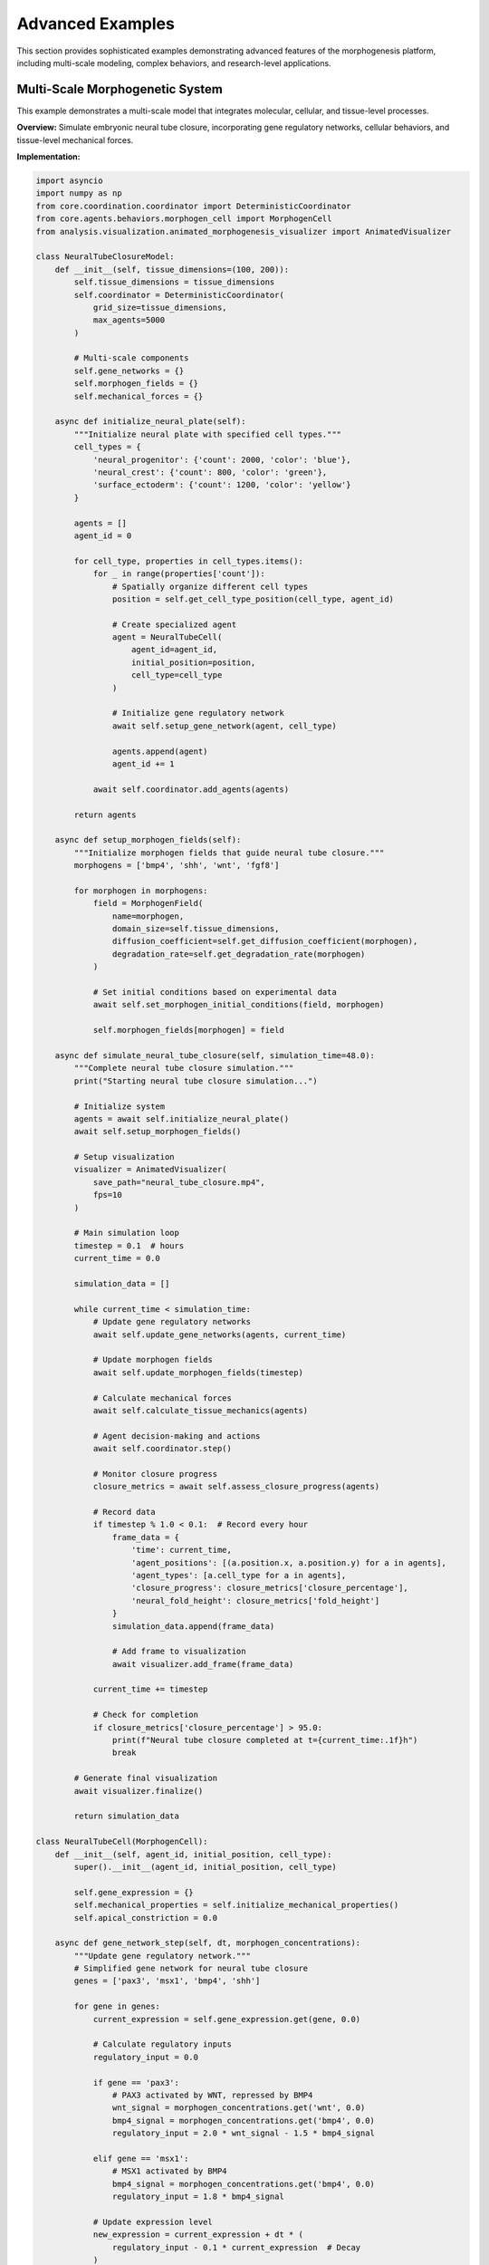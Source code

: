 Advanced Examples
=================

This section provides sophisticated examples demonstrating advanced features of the morphogenesis platform, including multi-scale modeling, complex behaviors, and research-level applications.

Multi-Scale Morphogenetic System
---------------------------------

This example demonstrates a multi-scale model that integrates molecular, cellular, and tissue-level processes.

**Overview:**
Simulate embryonic neural tube closure, incorporating gene regulatory networks, cellular behaviors, and tissue-level mechanical forces.

**Implementation:**

.. code-block:: python

   import asyncio
   import numpy as np
   from core.coordination.coordinator import DeterministicCoordinator
   from core.agents.behaviors.morphogen_cell import MorphogenCell
   from analysis.visualization.animated_morphogenesis_visualizer import AnimatedVisualizer

   class NeuralTubeClosureModel:
       def __init__(self, tissue_dimensions=(100, 200)):
           self.tissue_dimensions = tissue_dimensions
           self.coordinator = DeterministicCoordinator(
               grid_size=tissue_dimensions,
               max_agents=5000
           )

           # Multi-scale components
           self.gene_networks = {}
           self.morphogen_fields = {}
           self.mechanical_forces = {}

       async def initialize_neural_plate(self):
           """Initialize neural plate with specified cell types."""
           cell_types = {
               'neural_progenitor': {'count': 2000, 'color': 'blue'},
               'neural_crest': {'count': 800, 'color': 'green'},
               'surface_ectoderm': {'count': 1200, 'color': 'yellow'}
           }

           agents = []
           agent_id = 0

           for cell_type, properties in cell_types.items():
               for _ in range(properties['count']):
                   # Spatially organize different cell types
                   position = self.get_cell_type_position(cell_type, agent_id)

                   # Create specialized agent
                   agent = NeuralTubeCell(
                       agent_id=agent_id,
                       initial_position=position,
                       cell_type=cell_type
                   )

                   # Initialize gene regulatory network
                   await self.setup_gene_network(agent, cell_type)

                   agents.append(agent)
                   agent_id += 1

               await self.coordinator.add_agents(agents)

           return agents

       async def setup_morphogen_fields(self):
           """Initialize morphogen fields that guide neural tube closure."""
           morphogens = ['bmp4', 'shh', 'wnt', 'fgf8']

           for morphogen in morphogens:
               field = MorphogenField(
                   name=morphogen,
                   domain_size=self.tissue_dimensions,
                   diffusion_coefficient=self.get_diffusion_coefficient(morphogen),
                   degradation_rate=self.get_degradation_rate(morphogen)
               )

               # Set initial conditions based on experimental data
               await self.set_morphogen_initial_conditions(field, morphogen)

               self.morphogen_fields[morphogen] = field

       async def simulate_neural_tube_closure(self, simulation_time=48.0):
           """Complete neural tube closure simulation."""
           print("Starting neural tube closure simulation...")

           # Initialize system
           agents = await self.initialize_neural_plate()
           await self.setup_morphogen_fields()

           # Setup visualization
           visualizer = AnimatedVisualizer(
               save_path="neural_tube_closure.mp4",
               fps=10
           )

           # Main simulation loop
           timestep = 0.1  # hours
           current_time = 0.0

           simulation_data = []

           while current_time < simulation_time:
               # Update gene regulatory networks
               await self.update_gene_networks(agents, current_time)

               # Update morphogen fields
               await self.update_morphogen_fields(timestep)

               # Calculate mechanical forces
               await self.calculate_tissue_mechanics(agents)

               # Agent decision-making and actions
               await self.coordinator.step()

               # Monitor closure progress
               closure_metrics = await self.assess_closure_progress(agents)

               # Record data
               if timestep % 1.0 < 0.1:  # Record every hour
                   frame_data = {
                       'time': current_time,
                       'agent_positions': [(a.position.x, a.position.y) for a in agents],
                       'agent_types': [a.cell_type for a in agents],
                       'closure_progress': closure_metrics['closure_percentage'],
                       'neural_fold_height': closure_metrics['fold_height']
                   }
                   simulation_data.append(frame_data)

                   # Add frame to visualization
                   await visualizer.add_frame(frame_data)

               current_time += timestep

               # Check for completion
               if closure_metrics['closure_percentage'] > 95.0:
                   print(f"Neural tube closure completed at t={current_time:.1f}h")
                   break

           # Generate final visualization
           await visualizer.finalize()

           return simulation_data

   class NeuralTubeCell(MorphogenCell):
       def __init__(self, agent_id, initial_position, cell_type):
           super().__init__(agent_id, initial_position, cell_type)

           self.gene_expression = {}
           self.mechanical_properties = self.initialize_mechanical_properties()
           self.apical_constriction = 0.0

       async def gene_network_step(self, dt, morphogen_concentrations):
           """Update gene regulatory network."""
           # Simplified gene network for neural tube closure
           genes = ['pax3', 'msx1', 'bmp4', 'shh']

           for gene in genes:
               current_expression = self.gene_expression.get(gene, 0.0)

               # Calculate regulatory inputs
               regulatory_input = 0.0

               if gene == 'pax3':
                   # PAX3 activated by WNT, repressed by BMP4
                   wnt_signal = morphogen_concentrations.get('wnt', 0.0)
                   bmp4_signal = morphogen_concentrations.get('bmp4', 0.0)
                   regulatory_input = 2.0 * wnt_signal - 1.5 * bmp4_signal

               elif gene == 'msx1':
                   # MSX1 activated by BMP4
                   bmp4_signal = morphogen_concentrations.get('bmp4', 0.0)
                   regulatory_input = 1.8 * bmp4_signal

               # Update expression level
               new_expression = current_expression + dt * (
                   regulatory_input - 0.1 * current_expression  # Decay
               )

               self.gene_expression[gene] = max(0.0, new_expression)

       async def mechanical_behavior_step(self):
           """Update mechanical behavior based on gene expression."""
           # Apical constriction based on gene expression
           pax3_level = self.gene_expression.get('pax3', 0.0)
           if pax3_level > 0.5 and self.cell_type == 'neural_progenitor':
               # Increase apical constriction
               self.apical_constriction = min(1.0, self.apical_constriction + 0.01)

               # Apply constriction force
               constriction_force = self.calculate_apical_constriction_force()
               await self.apply_force(constriction_force)

       async def cell_fate_decision(self, morphogen_concentrations):
           """Make cell fate decisions based on morphogen gradients."""
           shh_level = morphogen_concentrations.get('shh', 0.0)
           bmp4_level = morphogen_concentrations.get('bmp4', 0.0)

           if self.cell_type == 'neural_progenitor':
               if shh_level > 0.7:
                   # High SHH -> ventral neural fate
                   await self.differentiate_to('ventral_neuron')
               elif bmp4_level > 0.6:
                   # High BMP4 -> neural crest fate
                   await self.differentiate_to('neural_crest')

   # Example usage
   async def run_neural_tube_example():
       model = NeuralTubeClosureModel(tissue_dimensions=(150, 300))

       # Run simulation
       results = await model.simulate_neural_tube_closure(simulation_time=36.0)

       # Analyze results
       closure_times = [data['time'] for data in results
                       if data['closure_progress'] > 90.0]

       if closure_times:
           print(f"Neural tube closure achieved at t={min(closure_times):.1f} hours")
       else:
           print("Neural tube closure not completed within simulation time")

       return results

   # Run the example
   if __name__ == "__main__":
       results = asyncio.run(run_neural_tube_example())

Collective Intelligence Emergence
----------------------------------

This example demonstrates emergent collective intelligence in cellular populations solving complex spatial problems.

**Overview:**
Simulate a population of cells that must collectively solve a maze navigation task through local communication and learning.

**Implementation:**

.. code-block:: python

   from core.agents.behaviors.adaptive_cell import AdaptiveCell
   from core.coordination.spatial_index import SpatialIndex
   import random

   class CollectiveIntelligenceExperiment:
       def __init__(self, maze_size=(50, 50), population_size=200):
           self.maze_size = maze_size
           self.population_size = population_size
           self.maze = self.generate_maze()
           self.coordinator = DeterministicCoordinator(
               grid_size=maze_size,
               max_agents=population_size
           )

       def generate_maze(self):
           """Generate a challenging maze with multiple paths."""
           maze = np.zeros(self.maze_size)

           # Add walls (1 = wall, 0 = open space)
           # Create complex maze structure
           for i in range(self.maze_size[0]):
               for j in range(self.maze_size[1]):
                   if (i % 4 == 0 and j % 4 != 2) or (j % 4 == 0 and i % 4 != 2):
                       maze[i, j] = 1

           # Ensure start and goal are accessible
           maze[0, 0] = 0  # Start position
           maze[-1, -1] = 0  # Goal position

           return maze

       async def initialize_intelligent_swarm(self):
           """Initialize swarm of collectively intelligent cells."""
           agents = []

           for agent_id in range(self.population_size):
               # Start all agents near the maze entrance
               start_positions = [(1, 1), (2, 1), (1, 2), (2, 2)]
               position = random.choice(start_positions)

               agent = CollectiveIntelligenceCell(
                   agent_id=agent_id,
                   initial_position=position,
                   maze=self.maze,
                   goal_position=(self.maze_size[0]-1, self.maze_size[1]-1)
               )

               agents.append(agent)

           await self.coordinator.add_agents(agents)
           return agents

       async def simulate_collective_problem_solving(self, max_time=1000):
           """Simulate collective maze solving."""
           agents = await self.initialize_intelligent_swarm()

           # Metrics to track
           solution_discovery_time = None
           collective_learning_curve = []
           communication_network_evolution = []

           for timestep in range(max_time):
               # Update all agents
               await self.coordinator.step()

               # Analyze collective intelligence metrics
               metrics = await self.analyze_collective_intelligence(agents, timestep)
               collective_learning_curve.append(metrics)

               # Check if solution has been discovered
               if not solution_discovery_time:
                   goal_reached_agents = [a for a in agents if a.reached_goal]
                   if goal_reached_agents:
                       solution_discovery_time = timestep
                       print(f"Solution discovered at timestep {timestep}")

               # Measure communication network
               network_metrics = await self.analyze_communication_network(agents)
               communication_network_evolution.append(network_metrics)

               # Check convergence
               if metrics['collective_efficiency'] > 0.9:
                   print(f"Collective intelligence converged at timestep {timestep}")
                   break

           return {
               'solution_discovery_time': solution_discovery_time,
               'learning_curve': collective_learning_curve,
               'communication_evolution': communication_network_evolution,
               'final_paths': [agent.path_history for agent in agents]
           }

       async def analyze_collective_intelligence(self, agents, timestep):
           """Analyze emergence of collective intelligence."""
           # Path efficiency
           path_efficiencies = []
           for agent in agents:
               if len(agent.path_history) > 1:
                   efficiency = agent.calculate_path_efficiency()
                   path_efficiencies.append(efficiency)

           # Information sharing effectiveness
           shared_knowledge_coverage = await self.calculate_knowledge_coverage(agents)

           # Coordination level
           coordination_score = await self.calculate_coordination_score(agents)

           # Collective intelligence metrics
           metrics = {
               'timestep': timestep,
               'mean_path_efficiency': np.mean(path_efficiencies) if path_efficiencies else 0,
               'knowledge_coverage': shared_knowledge_coverage,
               'coordination_score': coordination_score,
               'collective_efficiency': (
                   np.mean(path_efficiencies) * shared_knowledge_coverage * coordination_score
               ) if path_efficiencies else 0
           }

           return metrics

   class CollectiveIntelligenceCell(AdaptiveCell):
       def __init__(self, agent_id, initial_position, maze, goal_position):
           super().__init__(agent_id, initial_position)
           self.maze = maze
           self.goal_position = goal_position
           self.knowledge_map = {}  # Learned information about maze
           self.pheromone_trails = {}  # Chemical communication
           self.path_history = [initial_position]
           self.reached_goal = False

       async def explore_and_learn(self):
           """Explore maze and learn about structure."""
           # Sense local environment
           local_observations = await self.sense_local_maze_structure()

           # Update knowledge map
           for observation in local_observations:
               position, maze_value = observation
               self.knowledge_map[position] = maze_value

           # Share knowledge with nearby agents
           neighbors = await self.get_neighbors(radius=3)
           for neighbor in neighbors:
               await self.share_knowledge(neighbor)

       async def collective_decision_making(self):
           """Make movement decisions based on collective knowledge."""
           possible_moves = await self.get_valid_moves()

           if not possible_moves:
               return None

           # Evaluate moves based on multiple criteria
           move_scores = {}

           for move in possible_moves:
               new_position = (self.position[0] + move[0], self.position[1] + move[1])

               # Individual knowledge
               individual_score = self.evaluate_move_individual_knowledge(new_position)

               # Collective knowledge
               collective_score = await self.evaluate_move_collective_knowledge(new_position)

               # Pheromone trails
               pheromone_score = self.evaluate_pheromone_trails(new_position)

               # Exploration vs exploitation
               exploration_score = self.evaluate_exploration_value(new_position)

               # Combined score
               total_score = (
                   0.3 * individual_score +
                   0.4 * collective_score +
                   0.2 * pheromone_score +
                   0.1 * exploration_score
               )

               move_scores[move] = total_score

           # Select best move
           best_move = max(move_scores.keys(), key=lambda m: move_scores[m])
           return best_move

       async def deposit_pheromones(self):
           """Deposit chemical trails for communication."""
           # Deposit different types of pheromones
           if self.reached_goal:
               # Success pheromone - very strong
               pheromone_strength = 10.0
               pheromone_type = 'success'
           else:
               # Exploration pheromone - weaker
               distance_to_goal = self.calculate_distance_to_goal()
               pheromone_strength = max(0.1, 2.0 / (1.0 + distance_to_goal))
               pheromone_type = 'exploration'

           await self.coordinator.deposit_pheromone(
               position=self.position,
               pheromone_type=pheromone_type,
               strength=pheromone_strength
           )

       async def adaptive_learning_step(self):
           """Adapt behavior based on experience."""
           # Update path efficiency estimator
           if len(self.path_history) > 10:
               recent_efficiency = self.calculate_recent_path_efficiency()

               if recent_efficiency < self.previous_efficiency:
                   # Decrease exploration, increase exploitation
                   self.exploration_rate *= 0.95
               else:
                   # Increase exploration
                   self.exploration_rate *= 1.05

               self.exploration_rate = np.clip(self.exploration_rate, 0.01, 0.5)

   # Example usage
   async def run_collective_intelligence_example():
       experiment = CollectiveIntelligenceExperiment(
           maze_size=(30, 30),
           population_size=100
       )

       results = await experiment.simulate_collective_problem_solving(max_time=2000)

       print(f"Solution discovered at timestep: {results['solution_discovery_time']}")
       print(f"Final collective efficiency: {results['learning_curve'][-1]['collective_efficiency']:.3f}")

       return results

   # Run the example
   if __name__ == "__main__":
       results = asyncio.run(run_collective_intelligence_example())

Morphogen-Driven Pattern Formation
-----------------------------------

This example demonstrates complex pattern formation using multiple interacting morphogen systems.

**Overview:**
Simulate Drosophila wing disc development with multiple morphogen gradients creating precise spatial patterns.

**Implementation:**

.. code-block:: python

   from core.data.types import Position2D
   from analysis.statistical.descriptive import DescriptiveAnalyzer

   class WingDiscDevelopmentModel:
       def __init__(self, disc_size=(100, 100)):
           self.disc_size = disc_size
           self.morphogens = {}
           self.cells = []
           self.pattern_regions = {}

       async def initialize_wing_disc(self):
           """Initialize wing imaginal disc."""
           # Create morphogen fields
           morphogen_names = ['hedgehog', 'wingless', 'decapentaplegic', 'engrailed']

           for name in morphogen_names:
               morphogen = MorphogenField(
                   name=name,
                   domain_size=self.disc_size,
                   diffusion_coefficient=self.get_morphogen_properties(name)['diffusion'],
                   degradation_rate=self.get_morphogen_properties(name)['degradation']
               )
               self.morphogens[name] = morphogen

           # Initialize cell population
           cell_density = 0.8
           n_cells = int(self.disc_size[0] * self.disc_size[1] * cell_density)

           for cell_id in range(n_cells):
               position = self.generate_random_position_in_disc()
               cell = WingDiscCell(cell_id, position)
               self.cells.append(cell)

           # Set up initial morphogen sources
           await self.establish_initial_morphogen_sources()

       async def establish_initial_morphogen_sources(self):
           """Set up initial morphogen expression patterns."""
           center_x, center_y = self.disc_size[0] // 2, self.disc_size[1] // 2

           # Hedgehog: expressed in posterior compartment
           for i in range(center_x, self.disc_size[0]):
               for j in range(self.disc_size[1]):
                   if self.is_in_disc(i, j):
                       self.morphogens['hedgehog'].set_production_rate((i, j), 1.0)

           # Wingless: expressed along anterior-posterior boundary
           for j in range(self.disc_size[1]):
               if self.is_in_disc(center_x, j):
                   self.morphogens['wingless'].set_production_rate((center_x, j), 0.8)

           # Decapentaplegic: expressed along anterior-posterior boundary
           for i in range(center_x-2, center_x+3):
               for j in range(self.disc_size[1]):
                   if self.is_in_disc(i, j):
                       self.morphogens['decapentaplegic'].set_production_rate((i, j), 0.6)

       async def simulate_wing_development(self, development_time=100):
           """Simulate wing disc development and pattern formation."""
           print("Starting wing disc development simulation...")

           pattern_evolution = []

           for timestep in range(development_time):
               # Update morphogen fields
               for morphogen in self.morphogens.values():
                   await morphogen.step(dt=0.1)

               # Cell fate specification
               await self.update_cell_fates()

               # Cell division and growth
               await self.cell_division_step()

               # Record pattern every 10 timesteps
               if timestep % 10 == 0:
                   pattern_data = await self.analyze_current_pattern()
                   pattern_evolution.append(pattern_data)

                   print(f"Timestep {timestep}: {len(self.pattern_regions)} pattern regions identified")

           return pattern_evolution

       async def update_cell_fates(self):
           """Update cell fates based on morphogen concentrations."""
           for cell in self.cells:
               # Sample morphogen concentrations at cell position
               local_concentrations = {}
               for name, morphogen in self.morphogens.items():
                   concentration = morphogen.get_concentration_at(cell.position)
                   local_concentrations[name] = concentration

               # Cell fate decision based on morphogen thresholds
               await cell.determine_cell_fate(local_concentrations)

       async def analyze_current_pattern(self):
           """Analyze current spatial pattern of cell fates."""
           # Group cells by fate
           fate_groups = {}
           for cell in self.cells:
               fate = cell.current_fate
               if fate not in fate_groups:
                   fate_groups[fate] = []
               fate_groups[fate].append(cell)

           # Analyze spatial organization
           pattern_metrics = {}

           for fate, cell_group in fate_groups.items():
               positions = [cell.position for cell in cell_group]

               # Calculate clustering
               clustering_score = self.calculate_spatial_clustering(positions)

               # Calculate boundary sharpness
               boundary_sharpness = self.calculate_boundary_sharpness(fate, positions)

               pattern_metrics[fate] = {
                   'cell_count': len(cell_group),
                   'clustering_score': clustering_score,
                   'boundary_sharpness': boundary_sharpness
               }

           return pattern_metrics

   class WingDiscCell:
       def __init__(self, cell_id, initial_position):
           self.cell_id = cell_id
           self.position = initial_position
           self.current_fate = 'undetermined'
           self.gene_expression = {}
           self.division_timer = 0

       async def determine_cell_fate(self, morphogen_concentrations):
           """Determine cell fate based on morphogen levels."""
           hh = morphogen_concentrations.get('hedgehog', 0)
           wg = morphogen_concentrations.get('wingless', 0)
           dpp = morphogen_concentrations.get('decapentaplegic', 0)

           # Simplified fate determination logic
           if hh > 0.7 and wg > 0.5:
               self.current_fate = 'wing_margin'
           elif dpp > 0.6:
               self.current_fate = 'wing_pouch'
           elif hh > 0.5:
               self.current_fate = 'posterior_compartment'
           elif wg > 0.3:
               self.current_fate = 'wing_hinge'
           else:
               self.current_fate = 'anterior_compartment'

           # Update gene expression based on fate
           await self.update_gene_expression()

       async def update_gene_expression(self):
           """Update gene expression patterns based on cell fate."""
           fate_gene_programs = {
               'wing_margin': {'cut': 1.0, 'notch': 0.8},
               'wing_pouch': {'spalt': 1.0, 'optomotor_blind': 0.6},
               'posterior_compartment': {'engrailed': 1.0, 'hedgehog': 0.9},
               'wing_hinge': {'teashirt': 1.0, 'homothorax': 0.7},
               'anterior_compartment': {'cubitus_interruptus': 0.5}
           }

           if self.current_fate in fate_gene_programs:
               self.gene_expression.update(fate_gene_programs[self.current_fate])

   # Example usage
   async def run_wing_pattern_example():
       model = WingDiscDevelopmentModel(disc_size=(80, 80))
       await model.initialize_wing_disc()

       pattern_evolution = await model.simulate_wing_development(development_time=150)

       # Analyze final pattern
       final_pattern = pattern_evolution[-1]
       print("Final pattern regions:")
       for fate, metrics in final_pattern.items():
           print(f"  {fate}: {metrics['cell_count']} cells, "
                 f"clustering={metrics['clustering_score']:.3f}")

       return pattern_evolution

   # Run the example
   if __name__ == "__main__":
       results = asyncio.run(run_wing_pattern_example())

Hybrid Continuous-Discrete Modeling
------------------------------------

This example demonstrates integration of continuous field equations with discrete cellular agents.

**Overview:**
Model tumor growth with continuous nutrient fields, discrete cancer cells, and immune system response.

**Implementation:**

.. code-block:: python

   from scipy.ndimage import gaussian_filter
   import matplotlib.pyplot as plt

   class TumorGrowthModel:
       def __init__(self, domain_size=(200, 200)):
           self.domain_size = domain_size
           self.dx = 0.1  # Spatial resolution (mm)
           self.dt = 0.1  # Time step (hours)

           # Continuous fields
           self.nutrient_field = np.ones(domain_size)
           self.oxygen_field = np.ones(domain_size)
           self.drug_field = np.zeros(domain_size)

           # Discrete agents
           self.cancer_cells = []
           self.immune_cells = []

           # Model parameters
           self.nutrient_diffusion = 0.1
           self.oxygen_diffusion = 0.2
           self.drug_diffusion = 0.05

       async def initialize_tumor(self, initial_tumor_size=10):
           """Initialize tumor with cancer cells and immune response."""
           center = (self.domain_size[0] // 2, self.domain_size[1] // 2)

           # Initialize cancer cells in a small cluster
           n_cancer_cells = initial_tumor_size**2
           for cell_id in range(n_cancer_cells):
               # Random position within initial tumor region
               offset_x = np.random.randint(-initial_tumor_size//2, initial_tumor_size//2)
               offset_y = np.random.randint(-initial_tumor_size//2, initial_tumor_size//2)

               position = (center[0] + offset_x, center[1] + offset_y)
               position = self.clamp_position(position)

               cancer_cell = CancerCell(
                   agent_id=cell_id,
                   initial_position=position,
                   tumor_model=self
               )

               self.cancer_cells.append(cancer_cell)

           # Initialize immune cells throughout domain
           n_immune_cells = 50
           for cell_id in range(n_immune_cells):
               position = (
                   np.random.randint(0, self.domain_size[0]),
                   np.random.randint(0, self.domain_size[1])
               )

               immune_cell = ImmuneCell(
                   agent_id=cell_id + n_cancer_cells,
                   initial_position=position,
                   tumor_model=self
               )

               self.immune_cells.append(immune_cell)

       async def update_continuous_fields(self):
           """Update continuous nutrient, oxygen, and drug fields."""
           # Nutrient field dynamics
           nutrient_laplacian = self.calculate_laplacian(self.nutrient_field)
           nutrient_consumption = self.calculate_nutrient_consumption()

           self.nutrient_field += self.dt * (
               self.nutrient_diffusion * nutrient_laplacian
               - nutrient_consumption
               + self.nutrient_supply_rate
           )

           # Oxygen field dynamics
           oxygen_laplacian = self.calculate_laplacian(self.oxygen_field)
           oxygen_consumption = self.calculate_oxygen_consumption()

           self.oxygen_field += self.dt * (
               self.oxygen_diffusion * oxygen_laplacian
               - oxygen_consumption
               + self.oxygen_supply_rate
           )

           # Drug field dynamics (if treatment active)
           if self.drug_treatment_active:
               drug_laplacian = self.calculate_laplacian(self.drug_field)
               drug_uptake = self.calculate_drug_uptake()

               self.drug_field += self.dt * (
                   self.drug_diffusion * drug_laplacian
                   - drug_uptake
                   + self.drug_injection_rate
               )

           # Ensure non-negative concentrations
           self.nutrient_field = np.maximum(0, self.nutrient_field)
           self.oxygen_field = np.maximum(0, self.oxygen_field)
           self.drug_field = np.maximum(0, self.drug_field)

       def calculate_nutrient_consumption(self):
           """Calculate nutrient consumption by cells."""
           consumption = np.zeros(self.domain_size)

           for cell in self.cancer_cells:
               i, j = cell.position
               if 0 <= i < self.domain_size[0] and 0 <= j < self.domain_size[1]:
                   consumption[i, j] += cell.nutrient_consumption_rate

           return consumption

       async def simulate_tumor_growth(self, simulation_time=100, treatment_start_time=50):
           """Simulate tumor growth with optional treatment."""
           print("Starting tumor growth simulation...")

           # Initialize system
           await self.initialize_tumor()

           # Tracking variables
           tumor_size_history = []
           immune_response_history = []
           drug_effectiveness_history = []

           # Main simulation loop
           for timestep in range(int(simulation_time / self.dt)):
               current_time = timestep * self.dt

               # Update continuous fields
               await self.update_continuous_fields()

               # Start drug treatment at specified time
               if current_time >= treatment_start_time:
                   self.drug_treatment_active = True
                   self.drug_injection_rate = 0.1

               # Update cancer cells
               cancer_cell_updates = []
               for cell in self.cancer_cells:
                   update_task = cell.step(self.dt)
                   cancer_cell_updates.append(update_task)

               await asyncio.gather(*cancer_cell_updates)

               # Update immune cells
               immune_cell_updates = []
               for cell in self.immune_cells:
                   update_task = cell.step(self.dt)
                   immune_cell_updates.append(update_task)

               await asyncio.gather(*immune_cell_updates)

               # Handle cell division and death
               await self.process_cell_division_and_death()

               # Record metrics every hour
               if timestep % int(1.0 / self.dt) == 0:
                   tumor_size = len(self.cancer_cells)
                   immune_response = self.calculate_immune_response_strength()
                   drug_effectiveness = self.calculate_drug_effectiveness()

                   tumor_size_history.append(tumor_size)
                   immune_response_history.append(immune_response)
                   drug_effectiveness_history.append(drug_effectiveness)

                   print(f"t={current_time:.1f}h: Tumor size={tumor_size}, "
                         f"Immune response={immune_response:.3f}")

           return {
               'tumor_size': tumor_size_history,
               'immune_response': immune_response_history,
               'drug_effectiveness': drug_effectiveness_history,
               'final_nutrient_field': self.nutrient_field.copy(),
               'final_drug_field': self.drug_field.copy()
           }

   class CancerCell:
       def __init__(self, agent_id, initial_position, tumor_model):
           self.agent_id = agent_id
           self.position = initial_position
           self.tumor_model = tumor_model
           self.energy = 1.0
           self.division_threshold = 1.5
           self.death_threshold = 0.1
           self.drug_resistance = np.random.uniform(0.1, 0.9)

       async def step(self, dt):
           """Update cancer cell state."""
           # Sample local environment
           local_nutrient = self.sample_field(self.tumor_model.nutrient_field)
           local_oxygen = self.sample_field(self.tumor_model.oxygen_field)
           local_drug = self.sample_field(self.tumor_model.drug_field)

           # Metabolism and growth
           growth_rate = min(local_nutrient, local_oxygen) * 0.1
           drug_damage = local_drug * (1.0 - self.drug_resistance) * 0.2

           self.energy += dt * (growth_rate - drug_damage - 0.05)  # Baseline maintenance cost

           # Movement (simplified random walk with chemotaxis)
           nutrient_gradient = self.calculate_nutrient_gradient()
           movement = self.calculate_movement_direction(nutrient_gradient)
           await self.move(movement)

       def sample_field(self, field):
           """Sample continuous field at cell position."""
           i, j = self.position
           if 0 <= i < field.shape[0] and 0 <= j < field.shape[1]:
               return field[i, j]
           return 0.0

   class ImmuneCell:
       def __init__(self, agent_id, initial_position, tumor_model):
           self.agent_id = agent_id
           self.position = initial_position
           self.tumor_model = tumor_model
           self.activation_level = 0.0
           self.target_cancer_cell = None

       async def step(self, dt):
           """Update immune cell state."""
           # Detect nearby cancer cells
           nearby_cancer_cells = self.detect_cancer_cells(radius=5)

           if nearby_cancer_cells:
               # Become activated
               self.activation_level = min(1.0, self.activation_level + 0.1 * dt)

               # Target closest cancer cell
               self.target_cancer_cell = min(
                   nearby_cancer_cells,
                   key=lambda cell: self.distance_to(cell)
               )

               # Move toward target
               direction = self.calculate_direction_to_target()
               await self.move(direction)

               # Attack if close enough
               if self.distance_to(self.target_cancer_cell) < 2:
                   await self.attack_cancer_cell(self.target_cancer_cell)

           else:
               # Random patrolling
               self.activation_level = max(0.0, self.activation_level - 0.05 * dt)
               random_direction = self.generate_random_direction()
               await self.move(random_direction)

   # Example usage
   async def run_tumor_growth_example():
       model = TumorGrowthModel(domain_size=(150, 150))

       results = await model.simulate_tumor_growth(
           simulation_time=200,  # hours
           treatment_start_time=100  # hours
       )

       # Plot results
       fig, axes = plt.subplots(2, 2, figsize=(12, 10))

       # Tumor growth curve
       time_points = np.arange(len(results['tumor_size']))
       axes[0, 0].plot(time_points, results['tumor_size'])
       axes[0, 0].set_xlabel('Time (hours)')
       axes[0, 0].set_ylabel('Tumor Size (cell count)')
       axes[0, 0].set_title('Tumor Growth')

       # Immune response
       axes[0, 1].plot(time_points, results['immune_response'])
       axes[0, 1].set_xlabel('Time (hours)')
       axes[0, 1].set_ylabel('Immune Response Strength')
       axes[0, 1].set_title('Immune System Activity')

       # Final nutrient field
       im1 = axes[1, 0].imshow(results['final_nutrient_field'], cmap='viridis')
       axes[1, 0].set_title('Final Nutrient Distribution')
       plt.colorbar(im1, ax=axes[1, 0])

       # Final drug field
       im2 = axes[1, 1].imshow(results['final_drug_field'], cmap='plasma')
       axes[1, 1].set_title('Final Drug Concentration')
       plt.colorbar(im2, ax=axes[1, 1])

       plt.tight_layout()
       plt.savefig('tumor_growth_results.png', dpi=300)
       plt.show()

       return results

   # Run the example
   if __name__ == "__main__":
       results = asyncio.run(run_tumor_growth_example())

Conclusion
----------

These advanced examples demonstrate the power and flexibility of the morphogenesis platform for studying complex biological systems. Key features highlighted include:

**Multi-Scale Integration:**
- Gene regulatory networks controlling cellular behavior
- Tissue-level mechanical forces influencing individual cells
- Seamless coupling between different biological scales

**Emergent Intelligence:**
- Collective problem-solving without centralized control
- Learning and adaptation at both individual and group levels
- Communication networks facilitating information sharing

**Pattern Formation:**
- Multiple morphogen gradients creating spatial patterns
- Cell fate specification based on positional information
- Robust pattern formation despite noise and perturbations

**Hybrid Modeling:**
- Continuous fields for diffusible factors
- Discrete agents for individual cellular behavior
- Efficient computational methods for large-scale simulations

These examples provide a foundation for researchers to develop their own sophisticated morphogenesis models, adapt the platform to specific biological questions, and explore the frontiers of developmental biology through computational simulation.